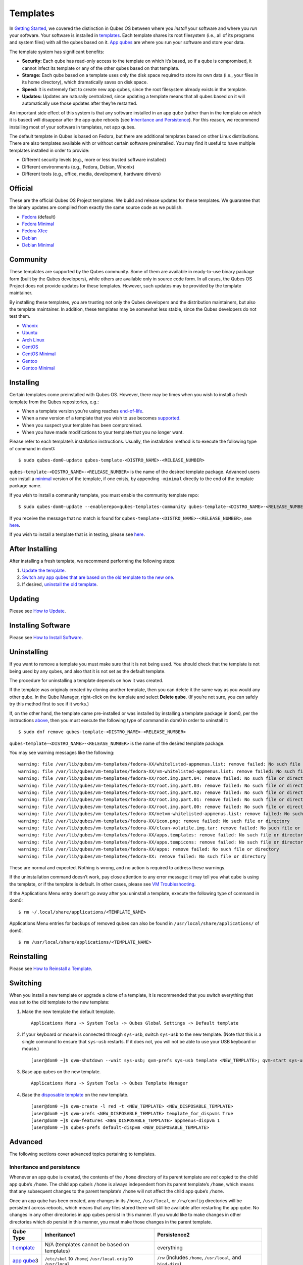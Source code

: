=========
Templates
=========

In `Getting Started </doc/getting-started/>`__, we covered the
distinction in Qubes OS between where you *install* your software and
where you *run* your software. Your software is installed in
`templates </doc/glossary/#template>`__. Each template shares its root
filesystem (i.e., all of its programs and system files) with all the
qubes based on it. `App qubes </doc/glossary/#app-qube>`__ are where you
run your software and store your data.

The template system has significant benefits:

-  **Security:** Each qube has read-only access to the template on which
   it’s based, so if a qube is compromised, it cannot infect its
   template or any of the other qubes based on that template.

-  **Storage:** Each qube based on a template uses only the disk space
   required to store its own data (i.e., your files in its home
   directory), which dramatically saves on disk space.

-  **Speed:** It is extremely fast to create new app qubes, since the
   root filesystem already exists in the template.

-  **Updates:** Updates are naturally centralized, since updating a
   template means that all qubes based on it will automatically use
   those updates after they’re restarted.

An important side effect of this system is that any software installed
in an app qube (rather than in the template on which it is based) will
disappear after the app qube reboots (see `Inheritance and
Persistence <#inheritance-and-persistence>`__). For this reason, we
recommend installing most of your software in templates, not app qubes.

The default template in Qubes is based on Fedora, but there are
additional templates based on other Linux distributions. There are also
templates available with or without certain software preinstalled. You
may find it useful to have multiple templates installed in order to
provide:

-  Different security levels (e.g., more or less trusted software
   installed)
-  Different environments (e.g., Fedora, Debian, Whonix)
-  Different tools (e.g., office, media, development, hardware drivers)

Official
========

These are the official Qubes OS Project templates. We build and release
updates for these templates. We guarantee that the binary updates are
compiled from exactly the same source code as we publish.

-  `Fedora </doc/templates/fedora/>`__ (default)
-  `Fedora Minimal </doc/templates/minimal/>`__
-  `Fedora Xfce </doc/templates/xfce>`__
-  `Debian </doc/templates/debian/>`__
-  `Debian Minimal </doc/templates/minimal/>`__

Community
=========

These templates are supported by the Qubes community. Some of them are
available in ready-to-use binary package form (built by the Qubes
developers), while others are available only in source code form. In all
cases, the Qubes OS Project does not provide updates for these
templates. However, such updates may be provided by the template
maintainer.

By installing these templates, you are trusting not only the Qubes
developers and the distribution maintainers, but also the template
maintainer. In addition, these templates may be somewhat less stable,
since the Qubes developers do not test them.

-  `Whonix </doc/templates/whonix/>`__
-  `Ubuntu </doc/templates/ubuntu/>`__
-  `Arch Linux </doc/building-archlinux-template/>`__
-  `CentOS </doc/templates/centos/>`__
-  `CentOS Minimal </doc/templates/minimal/>`__
-  `Gentoo </doc/templates/gentoo/>`__
-  `Gentoo Minimal </doc/templates/minimal/>`__

Installing
==========

Certain templates come preinstalled with Qubes OS. However, there may be
times when you wish to install a fresh template from the Qubes
repositories, e.g.:

-  When a template version you’re using reaches
   `end-of-life </doc/how-to-update/#upgrading-to-avoid-eol>`__.
-  When a new version of a template that you wish to use becomes
   `supported </doc/supported-releases/>`__.
-  When you suspect your template has been compromised.
-  When you have made modifications to your template that you no longer
   want.

Please refer to each template’s installation instructions. Usually, the
installation method is to execute the following type of command in dom0:

::

   $ sudo qubes-dom0-update qubes-template-<DISTRO_NAME>-<RELEASE_NUMBER>

``qubes-template-<DISTRO_NAME>-<RELEASE_NUMBER>`` is the name of the
desired template package. Advanced users can install a
`minimal </doc/templates/minimal/>`__ version of the template, if one
exists, by appending ``-minimal`` directly to the end of the template
package name.

If you wish to install a community template, you must enable the
community template repo:

::

   $ sudo qubes-dom0-update --enablerepo=qubes-templates-community qubes-template-<DISTRO_NAME>-<RELEASE_NUMBER>

If you receive the message that no match is found for
``qubes-template-<DISTRO_NAME>-<RELEASE_NUMBER>``, see
`here </faq/#when-i-try-to-install-a-template-it-says-no-match-is-found>`__.

If you wish to install a template that is in testing, please see
`here </doc/testing/#templates>`__.

After Installing
================

After installing a fresh template, we recommend performing the following
steps:

1. `Update the template <#updating>`__.

2. `Switch any app qubes that are based on the old template to the new
   one <#switching>`__.

3. If desired, `uninstall the old template <#uninstalling>`__.

Updating
========

Please see `How to Update </doc/how-to-update/>`__.

Installing Software
===================

Please see `How to Install Software </doc/how-to-install-software>`__.

Uninstalling
============

If you want to remove a template you must make sure that it is not being
used. You should check that the template is not being used by any qubes,
and also that it is not set as the default template.

The procedure for uninstalling a template depends on how it was created.

If the template was originaly created by cloning another template, then
you can delete it the same way as you would any other qube. In the Qube
Manager, right-click on the template and select **Delete qube**. (If
you’re not sure, you can safely try this method first to see if it
works.)

If, on the other hand, the template came pre-installed or was installed
by installing a template package in dom0, per the instructions
`above <#installing>`__, then you must execute the following type of
command in dom0 in order to uninstall it:

::

   $ sudo dnf remove qubes-template-<DISTRO_NAME>-<RELEASE_NUMBER>

``qubes-template-<DISTRO_NAME>-<RELEASE_NUMBER>`` is the name of the
desired template package.

You may see warning messages like the following:

::

   warning: file /var/lib/qubes/vm-templates/fedora-XX/whitelisted-appmenus.list: remove failed: No such file or directory
   warning: file /var/lib/qubes/vm-templates/fedora-XX/vm-whitelisted-appmenus.list: remove failed: No such file or directory
   warning: file /var/lib/qubes/vm-templates/fedora-XX/root.img.part.04: remove failed: No such file or directory
   warning: file /var/lib/qubes/vm-templates/fedora-XX/root.img.part.03: remove failed: No such file or directory
   warning: file /var/lib/qubes/vm-templates/fedora-XX/root.img.part.02: remove failed: No such file or directory
   warning: file /var/lib/qubes/vm-templates/fedora-XX/root.img.part.01: remove failed: No such file or directory
   warning: file /var/lib/qubes/vm-templates/fedora-XX/root.img.part.00: remove failed: No such file or directory
   warning: file /var/lib/qubes/vm-templates/fedora-XX/netvm-whitelisted-appmenus.list: remove failed: No such file or directory
   warning: file /var/lib/qubes/vm-templates/fedora-XX/icon.png: remove failed: No such file or directory
   warning: file /var/lib/qubes/vm-templates/fedora-XX/clean-volatile.img.tar: remove failed: No such file or directory
   warning: file /var/lib/qubes/vm-templates/fedora-XX/apps.templates: remove failed: No such file or directory
   warning: file /var/lib/qubes/vm-templates/fedora-XX/apps.tempicons: remove failed: No such file or directory
   warning: file /var/lib/qubes/vm-templates/fedora-XX/apps: remove failed: No such file or directory
   warning: file /var/lib/qubes/vm-templates/fedora-XX: remove failed: No such file or directory

These are normal and expected. Nothing is wrong, and no action is
required to address these warnings.

If the uninstallation command doesn’t work, pay close attention to any
error message: it may tell you what qube is using the template, or if
the template is default. In other cases, please see `VM
Troubleshooting </doc/vm-troubleshooting/>`__.

If the Applications Menu entry doesn’t go away after you uninstall a
template, execute the following type of command in dom0:

::

   $ rm ~/.local/share/applications/<TEMPLATE_NAME>

Applications Menu entries for backups of removed qubes can also be found
in ``/usr/local/share/applications/`` of dom0.

::

   $ rm /usr/local/share/applications/<TEMPLATE_NAME>

Reinstalling
============

Please see `How to Reinstall a Template </doc/reinstall-template/>`__.

Switching
=========

When you install a new template or upgrade a clone of a template, it is
recommended that you switch everything that was set to the old template
to the new template:

1. Make the new template the default template.

   ::

      Applications Menu -> System Tools -> Qubes Global Settings -> Default template

2. If your keyboard or mouse is connected through ``sys-usb``, switch
   ``sys-usb`` to the new template. (Note that this is a single command
   to ensure that ``sys-usb`` restarts. If it does not, you will not be
   able to use your USB keyboard or mouse.)

   ::

      [user@dom0 ~]$ qvm-shutdown --wait sys-usb; qvm-prefs sys-usb template <NEW_TEMPLATE>; qvm-start sys-usb

3. Base app qubes on the new template.

   ::

      Applications Menu -> System Tools -> Qubes Template Manager

4. Base the `disposable template </doc/glossary/#disposable-template>`__
   on the new template.

   ::

      [user@dom0 ~]$ qvm-create -l red -t <NEW_TEMPLATE> <NEW_DISPOSABLE_TEMPLATE>
      [user@dom0 ~]$ qvm-prefs <NEW_DISPOSABLE_TEMPLATE> template_for_dispvms True
      [user@dom0 ~]$ qvm-features <NEW_DISPOSABLE_TEMPLATE> appmenus-dispvm 1
      [user@dom0 ~]$ qubes-prefs default-dispvm <NEW_DISPOSABLE_TEMPLATE>

Advanced
========

The following sections cover advanced topics pertaining to templates.

Inheritance and persistence
---------------------------

Whenever an app qube is created, the contents of the ``/home`` directory
of its parent template are *not* copied to the child app qube’s
``/home``. The child app qube’s ``/home`` is always independent from its
parent template’s ``/home``, which means that any subsequent changes to
the parent template’s ``/home`` will not affect the child app qube’s
``/home``.

Once an app qube has been created, any changes in its ``/home``,
``/usr/local``, or ``/rw/config`` directories will be persistent across
reboots, which means that any files stored there will still be available
after restarting the app qube. No changes in any other directories in
app qubes persist in this manner. If you would like to make changes in
other directories which *do* persist in this manner, you must make those
changes in the parent template.

+--------------------+------------------------+-----------------------+
| Qube Type          | Inheritance1           | Persistence2          |
+====================+========================+=======================+
| `t                 | N/A (templates cannot  | everything            |
| emplate </doc/glos | be based on templates) |                       |
| sary/#template>`__ |                        |                       |
+--------------------+------------------------+-----------------------+
| `app               | ``/etc/skel`` to       | ``/rw`` (includes     |
| qube </doc/glossar | ``/home``;             | ``/home``,            |
| y/#app-qube>`__\ 3 | ``/usr/local.orig`` to | ``/usr/local``, and   |
|                    | ``/usr/local``         | ``bind-dirs``)        |
+--------------------+------------------------+-----------------------+
| `dispo             | ``/rw`` (includes      | nothing               |
| sable </doc/glossa | ``/home``,             |                       |
| ry/#disposable>`__ | ``/usr/local``, and    |                       |
|                    | ``bind-dirs``)         |                       |
+--------------------+------------------------+-----------------------+

| 1Upon creation
| 2Following shutdown
| 3Includes `disposable
  templates </doc/glossary/#disposable-template>`__

Trusting your templates
-----------------------

As the template is used for creating filesystems for other app qubes
where you actually do the work, it means that the template is as trusted
as the most trusted app qube based on this template. In other words, if
your template gets compromised, e.g. because you installed an
application, whose *installer’s scripts* were malicious, then *all* your
app qubes (based on this template) will inherit this compromise.

There are several ways to deal with this problem:

-  Only install packages from trusted sources – e.g. from the
   pre-configured Fedora repositories. All those packages are signed by
   Fedora, and we expect that at least the package’s installation
   scripts are not malicious. This is enforced by default (at the
   `firewall qube level </doc/firewall/>`__), by not allowing any
   networking connectivity in the default template, except for access to
   the Fedora repos.

-  Use `standalones </doc/glossary/#standalone>`__ (see below) for
   installation of untrusted software packages.

-  Use multiple templates (see below) for different classes of domains,
   e.g. a less trusted template, used for creation of less trusted app
   qubes, would get various packages from less trusted vendors, while
   the template used for more trusted app qubes will only get packages
   from the standard Fedora repos.

Some popular questions:

   So, why should we actually trust Fedora repos – it also contains
   large amount of third-party software that might be buggy, right?

As far as the template’s compromise is concerned, it doesn’t really
matter whether ``/usr/bin/firefox`` is buggy and can be exploited, or
not. What matters is whether its *installation* scripts (such as %post
in the rpm.spec) are benign or not. A template should be used only for
installation of packages, and nothing more, so it should never get a
chance to actually run ``/usr/bin/firefox`` and get infected from it, in
case it was compromised. Also, some of your more trusted app qubes would
have networking restrictions enforced by the `firewall
qube </doc/firewall/>`__, and again they should not fear this proverbial
``/usr/bin/firefox`` being potentially buggy and easy to compromise.

   But why trust Fedora?

Because we chose to use Fedora as a vendor for the Qubes OS foundation
(e.g. for dom0 packages and for app qube packages). We also chose to
trust several other vendors, such as Xen.org, kernel.org, and a few
others whose software we use in dom0. We had to trust *somebody* as we
are unable to write all the software from scratch ourselves. But there
is a big difference in trusting all Fedora packages to be non-malicious
(in terms of installation scripts) vs. trusting all those packages are
non-buggy and non-exploitable. We certainly do not assume the latter.

   So, are the templates as trusted as dom0?

Not quite. Dom0 compromise is absolutely fatal, and it leads to Game
OverTM. However, a compromise of a template affects only a subset of all
your app qubes (in case you use more than one template, or also some
standalones). Also, if your app qubes are network disconnected, even
though their filesystems might get compromised due to the corresponding
template compromise, it still would be difficult for the attacker to
actually leak out the data stolen in an app qube. Not impossible (due to
existence of covert channels between VMs on x86 architecture), but
difficult and slow.

Note on treating app qubes’ root filesystem non-persistence as a security feature
---------------------------------------------------------------------------------

Any app qube that is based on a template has its root filesystem
non-persistent across qube reboots. In other words, whatever changes the
qube makes (or the malware running in this qube makes) to its root
filesystem, are automatically discarded whenever one restarts the qube.

This might seem like an excellent anti-malware mechanism to be used
inside the qube. However, one should be careful with treating this
property as a reliable way to keep the qube malware-free. This is
because the non-persistence, in the case of normal qubes, applies only
to the root filesystem and not to the user filesystem (on which the
``/home``, ``/rw``, and ``/usr/local`` are stored) for obvious reasons.
It is possible that malware, especially malware that could be
specifically written to target Qubes, could install its hooks inside the
user home directory files only. Examples of obvious places for such
hooks could be: ``.bashrc``, the Firefox profile directory which
contains the extensions, or some PDF or DOC documents that are expected
to be opened by the user frequently (assuming the malware found an
exploitable bug in the PDF or DOC reader), and surely many others
places, all in the user’s home directory.

One advantage of the non-persistent rootfs though, is that the malware
is still inactive before the user’s filesystem gets mounted and
“processed” by system/applications, which might theoretically allow for
some scanning programs (or a skilled user) to reliably scan for signs of
infections of the app qube. But, of course, the problem of finding
malware hooks in general is hard, so this would work likely only for
some special cases (e.g. an app qube which doesn’t use Firefox, as
otherwise it would be hard to scan the Firefox profile directory
reliably to find malware hooks there). Also note that the user
filesystem’s metadata might got maliciously modified by malware in order
to exploit a hypothetical bug in the app qube kernel whenever it mounts
the malformed filesystem. However, these exploits will automatically
stop working (and so the infection might be cleared automatically) after
the hypothetical bug got patched and the update applied (via template
update), which is an exceptional feature of Qubes OS.

Also note that disposable qubes do not have persistent user filesystem,
and so they start up completely “clean” every time. Note the word
“clean” means in this context: the same as their template filesystem, of
course.

Important Notes
---------------

-  ``qvm-trim-template`` is no longer necessary or available in Qubes
   4.0 and higher. All qubes are created in a thin pool and trimming is
   handled automatically. No user action is required. See `Disk
   Trim <https://github.com/Qubes-Community/Contents/blob/master/docs/configuration/disk-trim.md>`__
   for more information.

-  RPM-installed templates are “system managed” and therefore cannot be
   backed up using Qubes’ built-in backup function. In order to ensure
   the preservation of your custom settings and the availability of a
   “known-good” backup template, you may wish to clone the default
   system template and use your clone as the default template for your
   app qubes.

-  Some templates are available in ready-to-use binary form, but some of
   them are available only as source code, which can be built using the
   `Qubes Builder </doc/qubes-builder/>`__. In particular, some template
   “flavors” are available in source code form only. For the technical
   details of the template system, please see `Template
   Implementation </doc/template-implementation/>`__. Take a look at the
   `Qubes Builder </doc/qubes-builder/>`__ documentation for
   instructions on how to compile them.
